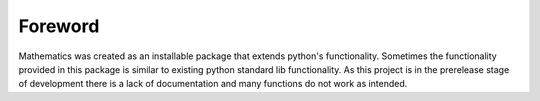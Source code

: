 Foreword
================
Mathematics was created as an installable package that extends python's functionality.
Sometimes the functionality provided in this package is similar to existing python standard lib functionality.
As this project is in the prerelease stage of development there is a lack of documentation and many functions do not
work as intended.
